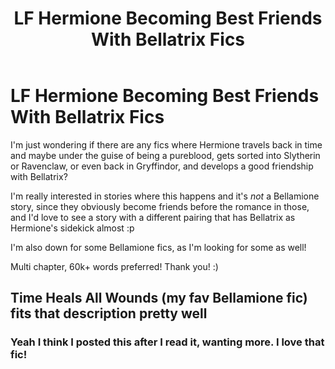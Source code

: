 #+TITLE: LF Hermione Becoming Best Friends With Bellatrix Fics

* LF Hermione Becoming Best Friends With Bellatrix Fics
:PROPERTIES:
:Author: Faeriie
:Score: 4
:DateUnix: 1586284277.0
:DateShort: 2020-Apr-07
:FlairText: Request
:END:
I'm just wondering if there are any fics where Hermione travels back in time and maybe under the guise of being a pureblood, gets sorted into Slytherin or Ravenclaw, or even back in Gryffindor, and develops a good friendship with Bellatrix?

I'm really interested in stories where this happens and it's /not/ a Bellamione story, since they obviously become friends before the romance in those, and I'd love to see a story with a different pairing that has Bellatrix as Hermione's sidekick almost :p

I'm also down for some Bellamione fics, as I'm looking for some as well!

Multi chapter, 60k+ words preferred! Thank you! :)


** Time Heals All Wounds (my fav Bellamione fic) fits that description pretty well
:PROPERTIES:
:Author: Flashton2004
:Score: 2
:DateUnix: 1594218693.0
:DateShort: 2020-Jul-08
:END:

*** Yeah I think I posted this after I read it, wanting more. I love that fic!
:PROPERTIES:
:Author: Faeriie
:Score: 1
:DateUnix: 1594243661.0
:DateShort: 2020-Jul-09
:END:
